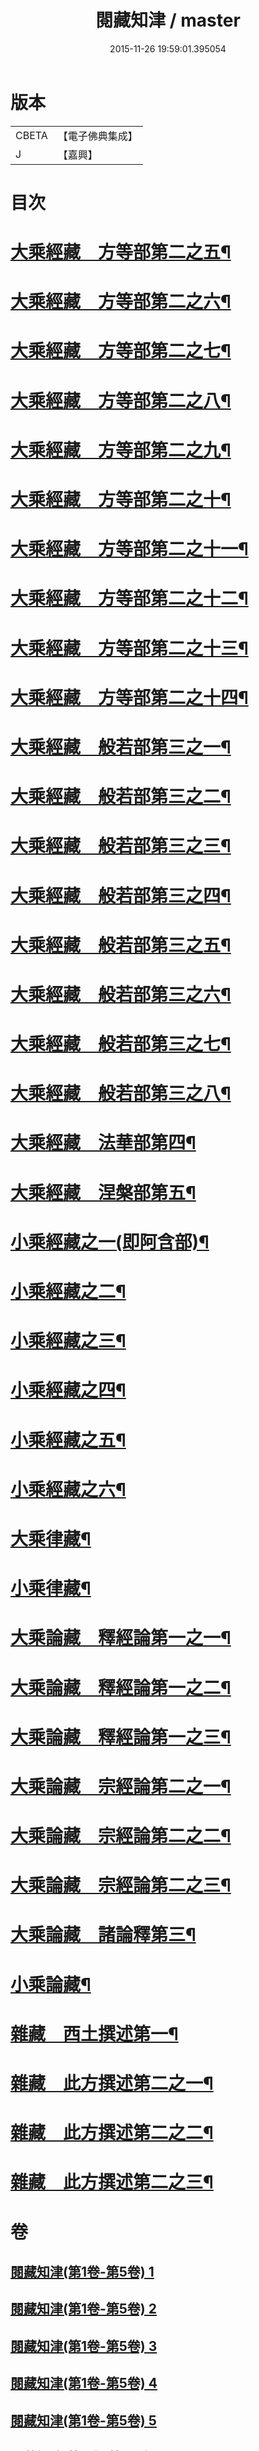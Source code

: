 #+TITLE: 閱藏知津 / master
#+DATE: 2015-11-26 19:59:01.395054
* 版本
 |     CBETA|【電子佛典集成】|
 |         J|【嘉興】    |

* 目次
* [[file:KR6s0104_006.txt::006-0001a4][大乘經藏　方等部第二之五¶]]
* [[file:KR6s0104_007.txt::007-0005c4][大乘經藏　方等部第二之六¶]]
* [[file:KR6s0104_008.txt::008-0010a4][大乘經藏　方等部第二之七¶]]
* [[file:KR6s0104_009.txt::009-0014c4][大乘經藏　方等部第二之八¶]]
* [[file:KR6s0104_010.txt::010-0020c4][大乘經藏　方等部第二之九¶]]
* [[file:KR6s0104_011.txt::011-0025b4][大乘經藏　方等部第二之十¶]]
* [[file:KR6s0104_012.txt::012-0030a4][大乘經藏　方等部第二之十一¶]]
* [[file:KR6s0104_013.txt::013-0035a4][大乘經藏　方等部第二之十二¶]]
* [[file:KR6s0104_014.txt::014-0039c4][大乘經藏　方等部第二之十三¶]]
* [[file:KR6s0104_015.txt::015-0047a4][大乘經藏　方等部第二之十四¶]]
* [[file:KR6s0104_016.txt::016-0051a4][大乘經藏　般若部第三之一¶]]
* [[file:KR6s0104_017.txt::017-0056b4][大乘經藏　般若部第三之二¶]]
* [[file:KR6s0104_018.txt::018-0061b4][大乘經藏　般若部第三之三¶]]
* [[file:KR6s0104_019.txt::019-0066c4][大乘經藏　般若部第三之四¶]]
* [[file:KR6s0104_020.txt::020-0074a4][大乘經藏　般若部第三之五¶]]
* [[file:KR6s0104_021.txt::021-0078b4][大乘經藏　般若部第三之六¶]]
* [[file:KR6s0104_022.txt::022-0082b4][大乘經藏　般若部第三之七¶]]
* [[file:KR6s0104_023.txt::023-0088c4][大乘經藏　般若部第三之八¶]]
* [[file:KR6s0104_024.txt::024-0094a4][大乘經藏　法華部第四¶]]
* [[file:KR6s0104_025.txt::025-0096b4][大乘經藏　涅槃部第五¶]]
* [[file:KR6s0104_026.txt::026-0101b4][小乘經藏之一(即阿含部)¶]]
* [[file:KR6s0104_027.txt::027-0107b4][小乘經藏之二¶]]
* [[file:KR6s0104_028.txt::028-0112a4][小乘經藏之三¶]]
* [[file:KR6s0104_029.txt::029-0116c4][小乘經藏之四¶]]
* [[file:KR6s0104_030.txt::030-0121c4][小乘經藏之五¶]]
* [[file:KR6s0104_031.txt::031-0126a4][小乘經藏之六¶]]
* [[file:KR6s0104_032.txt::032-0132a4][大乘律藏¶]]
* [[file:KR6s0104_033.txt::033-0135a4][小乘律藏¶]]
* [[file:KR6s0104_034.txt::034-0137b4][大乘論藏　釋經論第一之一¶]]
* [[file:KR6s0104_035.txt::035-0139c4][大乘論藏　釋經論第一之二¶]]
* [[file:KR6s0104_036.txt::036-0141c4][大乘論藏　釋經論第一之三¶]]
* [[file:KR6s0104_037.txt::037-0146a4][大乘論藏　宗經論第二之一¶]]
* [[file:KR6s0104_038.txt::038-0150c4][大乘論藏　宗經論第二之二¶]]
* [[file:KR6s0104_039.txt::039-0155b4][大乘論藏　宗經論第二之三¶]]
* [[file:KR6s0104_039.txt::0158a15][大乘論藏　諸論釋第三¶]]
* [[file:KR6s0104_040.txt::040-0160a4][小乘論藏¶]]
* [[file:KR6s0104_041.txt::041-0164a4][雜藏　西土撰述第一¶]]
* [[file:KR6s0104_042.txt::042-0167a4][雜藏　此方撰述第二之一¶]]
* [[file:KR6s0104_043.txt::043-0172a4][雜藏　此方撰述第二之二¶]]
* [[file:KR6s0104_044.txt::044-0175c4][雜藏　此方撰述第二之三¶]]
* 卷
** [[file:KR6s0104_001.txt][閱藏知津(第1卷-第5卷) 1]]
** [[file:KR6s0104_002.txt][閱藏知津(第1卷-第5卷) 2]]
** [[file:KR6s0104_003.txt][閱藏知津(第1卷-第5卷) 3]]
** [[file:KR6s0104_004.txt][閱藏知津(第1卷-第5卷) 4]]
** [[file:KR6s0104_005.txt][閱藏知津(第1卷-第5卷) 5]]
** [[file:KR6s0104_006.txt][閱藏知津(第6卷-第44卷) 6]]
** [[file:KR6s0104_007.txt][閱藏知津(第6卷-第44卷) 7]]
** [[file:KR6s0104_008.txt][閱藏知津(第6卷-第44卷) 8]]
** [[file:KR6s0104_009.txt][閱藏知津(第6卷-第44卷) 9]]
** [[file:KR6s0104_010.txt][閱藏知津(第6卷-第44卷) 10]]
** [[file:KR6s0104_011.txt][閱藏知津(第6卷-第44卷) 11]]
** [[file:KR6s0104_012.txt][閱藏知津(第6卷-第44卷) 12]]
** [[file:KR6s0104_013.txt][閱藏知津(第6卷-第44卷) 13]]
** [[file:KR6s0104_014.txt][閱藏知津(第6卷-第44卷) 14]]
** [[file:KR6s0104_015.txt][閱藏知津(第6卷-第44卷) 15]]
** [[file:KR6s0104_016.txt][閱藏知津(第6卷-第44卷) 16]]
** [[file:KR6s0104_017.txt][閱藏知津(第6卷-第44卷) 17]]
** [[file:KR6s0104_018.txt][閱藏知津(第6卷-第44卷) 18]]
** [[file:KR6s0104_019.txt][閱藏知津(第6卷-第44卷) 19]]
** [[file:KR6s0104_020.txt][閱藏知津(第6卷-第44卷) 20]]
** [[file:KR6s0104_021.txt][閱藏知津(第6卷-第44卷) 21]]
** [[file:KR6s0104_022.txt][閱藏知津(第6卷-第44卷) 22]]
** [[file:KR6s0104_023.txt][閱藏知津(第6卷-第44卷) 23]]
** [[file:KR6s0104_024.txt][閱藏知津(第6卷-第44卷) 24]]
** [[file:KR6s0104_025.txt][閱藏知津(第6卷-第44卷) 25]]
** [[file:KR6s0104_026.txt][閱藏知津(第6卷-第44卷) 26]]
** [[file:KR6s0104_027.txt][閱藏知津(第6卷-第44卷) 27]]
** [[file:KR6s0104_028.txt][閱藏知津(第6卷-第44卷) 28]]
** [[file:KR6s0104_029.txt][閱藏知津(第6卷-第44卷) 29]]
** [[file:KR6s0104_030.txt][閱藏知津(第6卷-第44卷) 30]]
** [[file:KR6s0104_031.txt][閱藏知津(第6卷-第44卷) 31]]
** [[file:KR6s0104_032.txt][閱藏知津(第6卷-第44卷) 32]]
** [[file:KR6s0104_033.txt][閱藏知津(第6卷-第44卷) 33]]
** [[file:KR6s0104_034.txt][閱藏知津(第6卷-第44卷) 34]]
** [[file:KR6s0104_035.txt][閱藏知津(第6卷-第44卷) 35]]
** [[file:KR6s0104_036.txt][閱藏知津(第6卷-第44卷) 36]]
** [[file:KR6s0104_037.txt][閱藏知津(第6卷-第44卷) 37]]
** [[file:KR6s0104_038.txt][閱藏知津(第6卷-第44卷) 38]]
** [[file:KR6s0104_039.txt][閱藏知津(第6卷-第44卷) 39]]
** [[file:KR6s0104_040.txt][閱藏知津(第6卷-第44卷) 40]]
** [[file:KR6s0104_041.txt][閱藏知津(第6卷-第44卷) 41]]
** [[file:KR6s0104_042.txt][閱藏知津(第6卷-第44卷) 42]]
** [[file:KR6s0104_043.txt][閱藏知津(第6卷-第44卷) 43]]
** [[file:KR6s0104_044.txt][閱藏知津(第6卷-第44卷) 44]]
